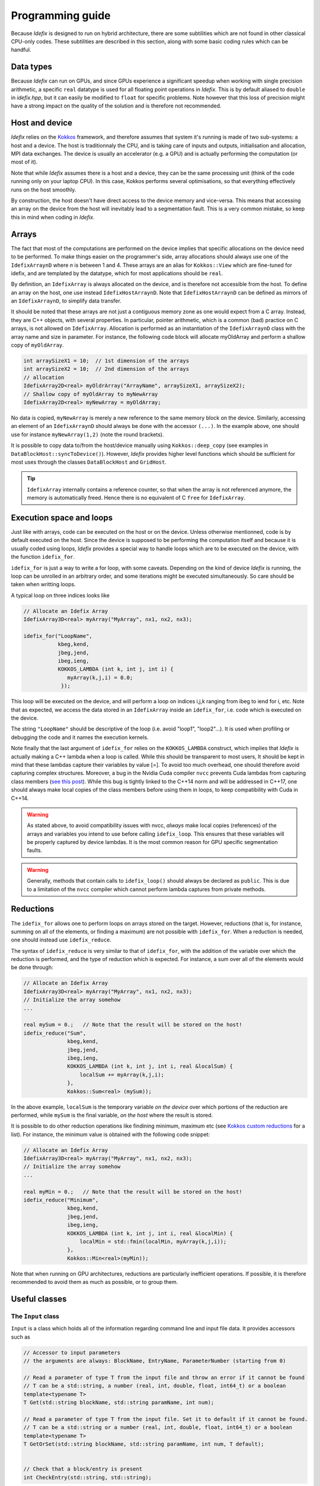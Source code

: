 .. _programmingGuide:

======================
Programming guide
======================

Because *Idefix* is designed to run on hybrid architecture, there are some subtilities which
are not found in other classical CPU-only codes. These subtilities are described in this section, along
with some basic coding rules which can be handful.

Data types
===========

Because *Idefix* can run on GPUs, and since GPUs experience a significant speedup when working
with single precision arithmetic, a specific ``real`` datatype is used for all floating point
operations in *Idefix*. This is by default aliased to ``double`` in `idefix.hpp`, but it can easily be modified
to ``float`` for specific problems. Note however that this loss of precision might have a strong
impact on the quality of the solution and is therefore not recommended.

Host and device
===============

*Idefix* relies on the `Kokkos <https://kokkos.org/>`_ framework, and therefore assumes that system it's running is made
of two sub-systems: a host and a device. The host is traditionnaly the CPU, and is taking care
of inputs and outputs, initialisation and allocation, MPI data exchanges. The device is usually an
accelerator (e.g. a GPU) and is actually performing the computation (or most of it).

Note that while *Idefix* assumes there is a host and a device, they can be the same processing unit
(think of the code running only on your laptop CPU). In this case, Kokkos performs several optimisations,
so that everything effectively runs on the host smoothly.

By construction, the host doesn't have direct access to the device memory and vice-versa. This means
that accessing an array on the device from the host will inevitably lead to a segmentation fault.
This is a very common mistake, so keep this in mind when coding in *Idefix*.

Arrays
======
The fact that most of the computations are performed on the device implies that specific
allocations on the device need to be performed. To make things easier on the programmer's side, array allocations
should always use one of the ``IdefixArraynD`` where *n* is between 1 and 4. These arrays are
an alias for ``Kokkos::View`` which are fine-tuned for idefix, and are templated by the datatype,
which for most applications should be ``real``.

By definition, an ``IdefixArray`` is always allocated on the device, and is therefore not accessible
from the host. To define an array on the host, one use instead ``IdefixHostArraynD``.
Note that ``IdefixHostArraynD`` can be defined as mirrors of an ``IdefixArraynD``, to simplify data
transfer.

It should be noted that these
arrays are not just a contiguous memory zone as one would expect from a C array. Instead, they
are C++ objects, with several properties. In particular, pointer arithmetic, which is a common
(bad) practice on C arrays, is not allowed on ``IdefixArray``. Allocation is performed as an instantiation
of the ``IdefixArraynD`` class with the array name and size in parameter. For instance, the following code block will allocate
myOldArray and perform a shallow copy of ``myOldArray``.

.. code-block:: c++

  int arraySizeX1 = 10;  // 1st dimension of the arrays
  int arraySizeX2 = 10;  // 2nd dimension of the arrays
  // allocation
  IdefixArray2D<real> myOldrArray("ArrayName", arraySizeX1, arraySizeX2);
  // Shallow copy of myOldArray to myNewArray
  IdefixArray2D<real> myNewArray = myOldArray;

No data is copied,
``myNewArray`` is merely a new reference to the same memory block on the device. Similarly,
accessing an element of an ``IdefixArraynD`` should always be done with the accessor ``(...)``. In
the example above, one should use for instance ``myNewArray(1,2)`` (note the round brackets).

It is possible to copy data to/from the host/device manually using ``Kokkos::deep_copy`` (see examples
in ``DataBlockHost::syncToDevice()``). However, *Idefix* provides higher level functions
which should be sufficient for most uses through the classes ``DataBlockHost`` and ``GridHost``.

.. tip::
  ``IdefixArray`` internally contains a reference counter, so that when the array is not referenced
  anymore, the memory is automatically freed. Hence there is no equivalent of C ``free`` for
  ``IdefixArray``.

Execution space and loops
=========================
Just like with arrays, code can be executed on the host or on the device. Unless otherwise mentionned, code
is by default executed on the host. Since the device is supposed to be performing the computation itself
and because it is usually coded using loops, *Idefix* provides a special way to handle
loops which are to be executed on the device, with the function ``idefix_for``.

``idefix_for`` is just a way to write a for loop, with some caveats. Depending on the kind of device
*Idefix* is running, the loop can be unrolled in an arbitrary order, and some iterations might
be executed simultaneously. So care should be taken when writting loops.

A typical loop on three indices looks like

.. code-block:: c++

  // Allocate an Idefix Array
  IdefixArray3D<real> myArray("MyArray", nx1, nx2, nx3);

  idefix_for("LoopName",
             kbeg,kend,
             jbeg,jend,
             ibeg,ieng,
             KOKKOS_LAMBDA (int k, int j, int i) {
                myArray(k,j,i) = 0.0;
              });

This loop will be executed on the device, and will perform a loop on indices i,j,k ranging from
ibeg to iend for i, etc. Note that as expected, we access the data stored in an ``IdefixArray``
inside an ``idefix_for``, i.e. code which is executed on the device.

The string ``"LoopName"`` should be descriptive of the loop (i.e. avoid "loop1", "loop2"...).
It is used when profiling or debugging the code and it names the execution kernels.

Note finally that the last argument of ``idefix_for`` relies on the ``KOKKOS_LAMBDA`` construct,
which implies that *Idefix* is actually making a C++ lambda when a loop is called.
While this should be transparent to most users, It should be kept in mind that these lambdas
capture their variables by value [=]. To avoid too much overhead, one should therefore avoid capturing
complex structures. Moreover, a bug in the Nvidia Cuda compiler ``nvcc`` prevents Cuda lambdas
from capturing class members (`see  this post <https://github.com/kokkos/kokkos/issues/695>`_). While
this bug is tightly linked to the C++14 norm and will be addressed in C++17, one should always
make local copies of the class members before using them in loops, to keep compatibility with Cuda
in C++14.

.. warning::
  As stated above, to avoid compatibility issues with nvcc, *always* make local copies (references)
  of the arrays and variables you intend to use before calling ``idefix_loop``. This ensures that
  these variables will be properly captured by device lambdas. It is the most common reason for
  GPU specific segmentation faults.

.. warning::
  Generally, methods that contain calls to ``idefix_loop()`` should always be declared as
  ``public``. This is due to a limitation of the ``nvcc`` compiler which cannot perform
  lambda captures from private methods.

Reductions
==========

The ``idefix_for`` allows one to perform loops on arrays stored on the target. However, reductions
(that is, for instance, summing on all of the elements, or finding a maximum) are not possible
with ``idefix_for``. When a reduction is needed, one should instead use ``idefix_reduce``.

The syntax of ``idefix_reduce`` is very similar to that of ``idefix_for``, with the addition of the
variable over which the reduction is performed, and the type of reduction which is expected.
For instance, a sum over all of the elements would be done through:

.. code-block:: c++

  // Allocate an Idefix Array
  IdefixArray3D<real> myArray("MyArray", nx1, nx2, nx3);
  // Initialize the array somehow
  ...

  real mySum = 0.;   // Note that the result will be stored on the host!
  idefix_reduce("Sum",
                kbeg,kend,
                jbeg,jend,
                ibeg,ieng,
                KOKKOS_LAMBDA (int k, int j, int i, real &localSum) {
                    localSum += myArray(k,j,i);
                },
                Kokkos::Sum<real> (mySum));


In the above example, ``localSum`` is the temporary variable *on the device* over which portions of the reduction
are performed, while ``mySum`` is the final variable, *on the host* where the result is stored.

It is possible to do other reduction operations
like findining minimum, maximum etc (see
`Kokkos custom reductions <https://github.com/kokkos/kokkos/wiki/Custom-Reductions%3A-Built-In-Reducers>`_
for a list). For instance, the minimum value is obtained with the following code
snippet:

.. code-block:: c++

  // Allocate an Idefix Array
  IdefixArray3D<real> myArray("MyArray", nx1, nx2, nx3);
  // Initialize the array somehow
  ...

  real myMin = 0.;   // Note that the result will be stored on the host!
  idefix_reduce("Minimum",
                kbeg,kend,
                jbeg,jend,
                ibeg,ieng,
                KOKKOS_LAMBDA (int k, int j, int i, real &localMin) {
                    localMin = std::fmin(localMin, myArray(k,j,i));
                },
                Kokkos::Min<real>(myMin));

Note that when running on GPU architectures, reductions are particularly inefficient operations. If possible,
it is therefore recommended to avoid them as much as possible, or to group them.


.. _classes:

Useful classes
==============

.. _inputClass:

The ``Input`` class
-------------------

``Input`` is a class which holds all of the information regarding command line and input file data.
It provides accessors such as

.. code-block:: c++

  // Accessor to input parameters
  // the arguments are always: BlockName, EntryName, ParameterNumber (starting from 0)

  // Read a parameter of type T from the input file and throw an error if it cannot be found
  // T can be a std::string, a number (real, int, double, float, int64_t) or a boolean
  template<typename T>
  T Get(std::string blockName, std::string paramName, int num);

  // Read a parameter of type T from the input file. Set it to default if it cannot be found.
  // T can be a std::string or a number (real, int, double, float, int64_t) or a boolean
  template<typename T>
  T GetOrSet(std::string blockName, std::string paramName, int num, T default);


  // Check that a block/entry is present
  int CheckEntry(std::string, std::string);


Note that ``Input`` doesn't really read the input file each time an accessor is called. Internally,
``Input`` reads everything when constructed in a C++ container with all the data coming from the command line and the input file.
Hence there is no read overhead when one calls one of these accessor.

For instance, considering a ``.ini`` file:

.. code-block::

  [MyBlock]
  myentry   1.0    0.0

It is possible to fetch the entry ``myentry`` using the ``Input`` accessors. Assuming an
instance of ``Input`` is allocated in ``myInput``:

.. code-block:: c++

  real firstParameter = myInput.Get<real>("MyBlock","myentry",0)  // firstParameter=1.0
  real secondParameter = myInput.Get<real>("MyBlock","myentry",1)  // secondParameter=0.0
  real thirdParameter = myInput.GetOrSet<real>("MyBlock","myentry",2, 0.0) // thirdParameter default to 0.0


If a parameter is not found, ``Get<T>`` will log an error and exit. One can use the ``CheckEntry``
method to check if a parameter is set in the ini file before trying to access it, or use ``GetOrSet<T>``
with a default value, as in the example above.

.. tip::
  Command line options are also parsed by the ``Input`` class. These options are stored in a
  specific block named ``CommandLine``.

.. _gridClass:

``Grid`` class
------------------

``Grid`` is essentially a datastructure which represents the full computational domain (i.e. without domain decomposition,
if MPI has been enabled). It is useful when one needs to have access to the full grid coordinates for instance. Some of the useful arrays stored
by the grid are:

.. code-block:: c++

  IdefixArray1D<real> x[3];   // geometrical central points
  IdefixArray1D<real> xr[3];  // cell right interface
  IdefixArray1D<real> xl[3];  // cell left interface
  IdefixArray1D<real> dx[3];  // cell width

  real xbeg[3];  // Beginning of grid
  real xend[3];  // End of grid

  int np_tot[3];  // total number of grid points (including ghosts)
  int np_int[3];  // internal number of grid points (excluding ghosts)

.. _datablockClass:

``DataBlock`` class
-----------------------

``DataBlock`` contains all of the data structures that belong to that particular process (i.e. if MPI is enabled, it contains data
specific to this subprocess, in contrast to ``Grid``). In particular, the DataBlocks have the local grid coordinates, stored
in arrays having the same name as ``Grid``. ``DataBlock`` also contains instances of the physical modules. Currently,
it only contains an instance of the ``Hydro`` class, but future physical modules will follow the same path.

.. _hydroClass:

``Hydro`` class
---------------------
The ``Hydro`` class (and its sub-classes) contains all of the fields and methods specific to (magneto) hydrodynamics. While
interested users may want to read in details the implementation of this class, we provide below a list of the most important
members

.. code-block:: c++

  IdefixArray4D<real> Vc;      // Main cell-centered primitive variables index
  IdefixArray4D<real> Vs;      // Main face-centered varariables
  IdefixArray4D<real> Uc;      // Main cell-centered conservative variables

  // Enroll user-defined boundary conditions
  void EnrollUserDefBoundary(UserDefBoundaryFunc);

  // Enroll user-defined ohmic, ambipolar and Hall diffusivities
  void EnrollOhmicDiffusivity(DiffusivityFunc);
  void EnrollAmbipolarDiffusivity(DiffusivityFunc);
  void EnrollHallDiffusivity(DiffusivityFunc);

  // Enroll user-defined isothermal sound speed
  void EnrollIsoSoundSpeed(IsoSoundSpeedFunc);


The first two IdefixArrays are the ones storing the primitive variable fields. These arrays
are 4D, the first dimension being the field number. *Idefix* defines aliases for these numbers,
so that one can call ``Vc(VX1,k,j,i)`` in place of ``Vc(1,k,j,i)`` to get the first velocity component.
These aliases are defined in ``idefix.hpp``

Because the code uses contrained transport, the field defined on cell faces is stored in the ``Vs``
array. Just like for ``Vc``, there are aliases, with "s" suffixes defined to simplify the adressing
of the magnetic field components, as ``Vs(BX2s,k,j,i)``.

.. _datablockhostClass:

``DataBlockHost`` class
---------------------------
This class is a *mirror* class, which is designed to be a (partial) copy of the ``DataBlock`` class,
but in which all of the arrays are stored on the *host*. Obviously, ``DataBlockHost`` comes handy
when one has to deal with input/outputs, debugging and initialisation.

The ``DataBlockHost`` should always be constructed with a ``DataBlock`` in argument. This ensures
that the ``DataBlockHost`` knows where its parent ``DataBlock`` is located. When created, a ``DataBlockHost``
fills the following arrays (essentially grid information) with data from its parent ``DataBlock``:

.. code-block:: c++

  IdefixArray1D<real>::HostMirror x[3];   // geometrical central points
  IdefixArray1D<real>::HostMirror xr[3];  // cell right interface
  IdefixArray1D<real>::HostMirror xl[3];  // cell left interface
  IdefixArray1D<real>::HostMirror dx[3];  // cell width

  IdefixArray3D<real>::HostMirror dV;     // cell volume
  IdefixArray3D<real>::HostMirror A[3];   // cell right interface area


Note however that the physics arrays are not automatically synchronized when ``DataBlockHost`` is
created, that is:

.. code-block:: c++

  IdefixArray4D<real>::HostMirror Vc;     // Main cell-centered primitive variables index
  IdefixArray4D<real>::HostMirror Vs;     // Main face-centered primitive variables index
  IdefixArray4D<real>::HostMirror J;      // Current (only when haveCurrent is enabled)
  IdefixArray4D<real>::HostMirror Uc;     // Main cell-centered conservative variables
  IdefixArray3D<real>::HostMirror InvDt;

  IdefixArray3D<real>::HostMirror Ex1;    // x1 electric field
  IdefixArray3D<real>::HostMirror Ex2;    // x2 electric field
  IdefixArray3D<real>::HostMirror Ex3;    // x3 electric field

need to be synchronized *manually*. These IdefixArrays are all defined as ``HostMirror``, implying that they are accessible
from the host only. If modifications are performed on the arrays of the
parent ``DataBlock``, one can call ``DataBlockHost::SyncFromDevice()`` to refresh the host arrays,
and inversely one can call ``DataBlockHost::SyncToDevice()`` to send data from ``DataBlockHost``
to the parent ``DataBlock``.

Finally, ``DataBlockHost`` provides a useful method ``DataBlockHost::MakeVsFromAmag(IdefixHostArray4D<real> &)``
which can be used to initialise the face-centered magnetic field stored in ``DataBlockHost::Vs`` from a user-defined
magnetic potential. See :ref:`setupInitflow`.

.. _dumpImageClass:

``DumpImage`` class
-------------------

This class loads a restart dump in host memory and makes it available to the user. It is particularly
useful when one wants to initialise the flow from a previous simulation using a different
resolution/dimension/physics, as in such cases, *Idefix* is unable to automatically restart with the
simple ``-restart`` command line option.

The ``DumpImage`` class definition is

.. code-block:: c++

  class DumpImage {
  public:
    DumpImage(std::string, Output &);   // constructor with dump filename and output object as parameters

    int np_int[3];               // number of points in each direction
    int geometry;                // geometry of the dump
    real time;                   // time at which the dump was created
    IdefixArray1D<real> x[3];    // geometrical central points
    IdefixArray1D<real> xr[3];   // cell right interface
    IdefixArray1D<real> xl[3];   // cell left interface

    std::map<std::string,IdefixHostArray3D<real>> arrays;  // 3D arrays stored in the dump
  };


Typically, a ``DumpImage`` object is constructed invoking the ``DumpImage(filename, output)`` constructor,
which essentially opens, allocate and load the dump file in memory (when running with MPI, each processor
have access to the full domain covered by the dump, so try to avoid loading very large dumps!).
The user can then have access to the dump content using the variable members of the object
(eg ``DumpImage::arrays['variable'](k,j,i)``). Do not forget to delete the object once you have
finished working with it. An example is provided in :ref:`setupInitDump`.

.. warning::
  ``DumpImage`` should *not* be used to restart *idefix* in the same run
  (use the ``-restart`` option in :ref:`commandLine` for this)

.. note::
  Note that the naming conven in ``DumpImage::arrays`` combine the original array and variable name.
  It is generically written ``XX-YYY`` where ``XX`` is the array name in the ``dataBlock`` (e.g.
  ``Vc`` or ``Vs``) and ``YYY`` is the variable name (e.g. ``VX2`` or ``BX3s``).

.. _LookupTableClass:

``LookupTable`` class
-----------------

The ``LookupTable`` class allows one to read and interpolate elements from a coma-separated value (CSV) file or a numpy file
(generated from ``numpy.save`` in python).

CSV constructor
+++++++++++++++

``LookupTable`` can be initialised with any CSV file with a 1D or 2D lookup table which content has the following shape:

.. list-table:: example1D.csv
  :widths: 25 25 25
  :header-rows: 0

  * - x\ :sub:`1`
    - x\ :sub:`2`
    - x\ :sub:`3`
  * - data\ :sub:`1`
    - data\ :sub:`2`
    - data\ :sub:`3`

.. list-table:: example2D.csv
  :widths: 25 25 25 25
  :header-rows: 0

  * -
    - x\ :sub:`1`
    - x\ :sub:`2`
    - x\ :sub:`3`
  * - y\ :sub:`1`
    - data\ :sub:`1,1`
    - data\ :sub:`2,1`
    - data\ :sub:`3,1`
  * - y\ :sub:`2`
    - data\ :sub:`1,2`
    - data\ :sub:`2,2`
    - data\ :sub:`3,2`


Each element of the CSV file can be separated by an arbitrarily chosen delimiter (which can be "," ";", etc...). Such a file
can be loaded using the constructor

.. code-block:: c++

  template <int nDim>
  LookupTable<nDim>::LookupTable(std::string filename, char delimiter);   // Load a CSV file

Note that the number of dimensions the lookup table should expect is given as a template parameter ``nDim`` to the class ``LookupTable``.
For the CSV constructor, ``nDim`` can only have the values 1 or 2.

.. note::
  The input CSV file is allowed to contain comments, starting with "#". Any character following
  "#" is ignored by the ``LookupTable`` class.


Numpy constructor
+++++++++++++++++

An instance of ``LookupTable`` can also be initialised from numpy arrays with an arbitrary number of dimensions ``nDim``. In this case,
the constructor expects a vector of size ``nDim`` of .npy files for the 1D coordinates of the lookup table, and a single file containing the
``nDim`` dimensions of the lookup table. The constructor is defined as

.. code-block:: c++

  template <int nDim>
  LookupTable<nDim>::LookupTable(std::vector<std::string> coordinates, std::string dataSet);


Note that the template parameter ``nDim`` should match the number of dimensions of the numpy array stored in the file ``dataSet``.

Using the lookup table
++++++++++++++++++++++

Once an instance of ``LookupTable`` has been created from a CSV or a Numpy file, it can be used using the ``Get`` method inside an idefix_for loop.
The ``Get`` function expects a C array of size ``nDim`` and returns the multi-linear interpolation from the lookup table. For instance:

.. code-block:: c++

  #include "lookupTable.hpp"

  // Load a 2D CSV lookup table
  LookupTable<2> csv("example2D.csv",',');

  // Use the lookuptable in an idefix_for loop
  idefix_for("loop",0, 10, KOKKOS_LAMBDA (int i) {
    real x[2];
    x[0] = 2.1;
    x[1] = 3.5;
    arr(i) = csv.Get(x);
  });


.. note::
  Usage examples are provided in `test/utils/lookupTable`.

Debugging and profiling
=======================

The easiest way to trigger debugging in ``Idefix`` is to switch on ``Idefix_DEBUG`` in cmake (for instance
adding ``-DIdefix_DEBUG=ON`` when calling cmake). This forces the code to log each time a function is called or
returned (this is achieved thanks to the ``idfx::pushRegion(std::string)`` and ``idfx::popRegion()`` which are
found at the beginning and end of each function). In addition, ``Idefix_DEBUG`` enables Kokkos array bound checks, which
will throw an error each time one tries to access an array out of its allocated memory space. Note that all of these
debugging features induce a large overhead, and should therefore not be activated in production runs.

It is also possible to use `Kokkos-tools <https://github.com/kokkos/kokkos-tools>`_ to debug and profile the code.
For instance, on the fly profiling, can be enabled with the Kokkos ``space-time-stack`` module. To use it, simply clone
``Kokkos-tools`` to the directory of your choice (say ``$KOKKOS_TOOLS``), then ``cd`` to
``$KOKKOS_TOOLS/profiling/space-time-stack`` and compile the module with ``make``.

Once the profiling module is compiled, you can use it by setting the environement variable ``KOKKOS_PROFILE_LIBRARY``.
For instance, in bash:

.. code-block:: bash

  export KOKKOS_PROFILE_LIBRARY=$KOKKOS_TOOLS/profiling/space-time-stack/kp_space_time_stack.so

Once this environement variable is set, *Idefix* automatically logs profiling informations when it ends (recompilation of *Idefix*
is not needed).

.. tip::

  By default, ``Kokkos-tools`` assumes the user code is using MPI. If one wants to perform profiling in serial, one should disable MPI before
  compling the ``space-time-stack`` module. This is done by editing the makefile in ``$KOKKOS_TOOLS/profiling/space-time-stack``
  changing the compiler ``CXX`` to a valid serial compiler, and adding ``-DUSE_MPI=0`` to ``CFLAGS``.

Minimal skeleton
================

Because it is sometimes useful to do experiments with a very simple code without the burden of the full initialisation,
experiment with ``Idefix`` basic structures (idefix_for, idefix arrays, idefix objects)
can be done using a minimal skeleton, located in ``$IDEFIX_DIR/test/skeleton``. The file ``main.cpp`` can be filled with any experimental
code and replaced *Idefix* standard main file. It should then be configured using cmake like any other *Idefix* problem ``cmake $IDEFIX_DIR``
and compiled with ``make``. In the example provided, the skeleton performs a simple sum on an idefix array and compares it
to the same reduction on the host.
